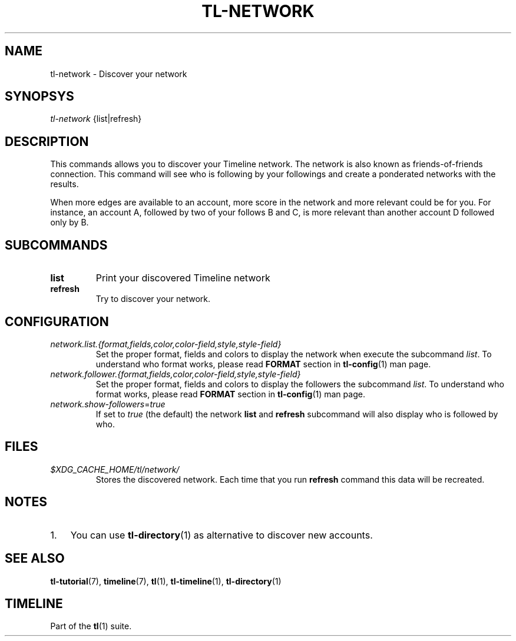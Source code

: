 .\" Automatically generated by Pandoc 2.14.0.1
.\"
.TH "TL-NETWORK" "1" "2021-06-14" "Timeline v1.8-32-g96da44d" "Timeline Manual"
.hy
.SH NAME
.PP
tl-network - Discover your network
.SH SYNOPSYS
.PP
\f[I]tl-network\f[R] {list|refresh}
.SH DESCRIPTION
.PP
This commands allows you to discover your Timeline network.
The network is also known as friends-of-friends connection.
This command will see who is following by your followings and create a
ponderated networks with the results.
.PP
When more edges are available to an account, more score in the network
and more relevant could be for you.
For instance, an account A, followed by two of your follows B and C, is
more relevant than another account D followed only by B.
.SH SUBCOMMANDS
.TP
\f[B]list\f[R]
Print your discovered Timeline network
.TP
\f[B]refresh\f[R]
Try to discover your network.
.SH CONFIGURATION
.TP
\f[I]network.list.{format,fields,color,color-field,style,style-field}\f[R]
Set the proper format, fields and colors to display the network when
execute the subcommand \f[I]list\f[R].
To understand who format works, please read \f[B]FORMAT\f[R] section in
\f[B]tl-config\f[R](1) man page.
.TP
\f[I]network.follower.{format,fields,color,color-field,style,style-field}\f[R]
Set the proper format, fields and colors to display the followers the
subcommand \f[I]list\f[R].
To understand who format works, please read \f[B]FORMAT\f[R] section in
\f[B]tl-config\f[R](1) man page.
.TP
\f[I]network.show-followers\f[R]=\f[I]true\f[R]
If set to \f[I]true\f[R] (the default) the network \f[B]list\f[R] and
\f[B]refresh\f[R] subcommand will also display who is followed by who.
.SH FILES
.TP
\f[I]$XDG_CACHE_HOME/tl/network/\f[R]
Stores the discovered network.
Each time that you run \f[B]refresh\f[R] command this data will be
recreated.
.SH NOTES
.IP "1." 3
You can use \f[B]tl-directory\f[R](1) as alternative to discover new
accounts.
.SH SEE ALSO
.PP
\f[B]tl-tutorial\f[R](7), \f[B]timeline\f[R](7), \f[B]tl\f[R](1),
\f[B]tl-timeline\f[R](1), \f[B]tl-directory\f[R](1)
.SH TIMELINE
.PP
Part of the \f[B]tl\f[R](1) suite.
